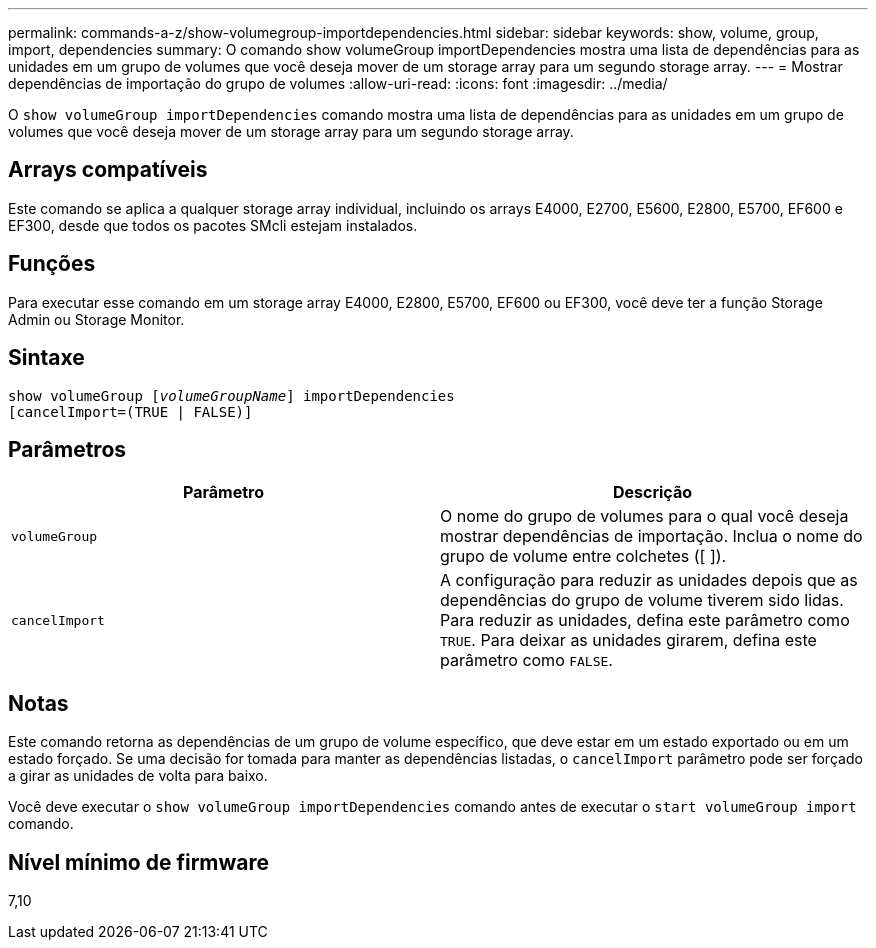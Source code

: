 ---
permalink: commands-a-z/show-volumegroup-importdependencies.html 
sidebar: sidebar 
keywords: show, volume, group, import, dependencies 
summary: O comando show volumeGroup importDependencies mostra uma lista de dependências para as unidades em um grupo de volumes que você deseja mover de um storage array para um segundo storage array. 
---
= Mostrar dependências de importação do grupo de volumes
:allow-uri-read: 
:icons: font
:imagesdir: ../media/


[role="lead"]
O `show volumeGroup importDependencies` comando mostra uma lista de dependências para as unidades em um grupo de volumes que você deseja mover de um storage array para um segundo storage array.



== Arrays compatíveis

Este comando se aplica a qualquer storage array individual, incluindo os arrays E4000, E2700, E5600, E2800, E5700, EF600 e EF300, desde que todos os pacotes SMcli estejam instalados.



== Funções

Para executar esse comando em um storage array E4000, E2800, E5700, EF600 ou EF300, você deve ter a função Storage Admin ou Storage Monitor.



== Sintaxe

[source, cli, subs="+macros"]
----
pass:quotes[show volumeGroup [_volumeGroupName_]] importDependencies
[cancelImport=(TRUE | FALSE)]
----


== Parâmetros

[cols="2*"]
|===
| Parâmetro | Descrição 


 a| 
`volumeGroup`
 a| 
O nome do grupo de volumes para o qual você deseja mostrar dependências de importação. Inclua o nome do grupo de volume entre colchetes ([ ]).



 a| 
`cancelImport`
 a| 
A configuração para reduzir as unidades depois que as dependências do grupo de volume tiverem sido lidas. Para reduzir as unidades, defina este parâmetro como `TRUE`. Para deixar as unidades girarem, defina este parâmetro como `FALSE`.

|===


== Notas

Este comando retorna as dependências de um grupo de volume específico, que deve estar em um estado exportado ou em um estado forçado. Se uma decisão for tomada para manter as dependências listadas, o `cancelImport` parâmetro pode ser forçado a girar as unidades de volta para baixo.

Você deve executar o `show volumeGroup importDependencies` comando antes de executar o `start volumeGroup import` comando.



== Nível mínimo de firmware

7,10
